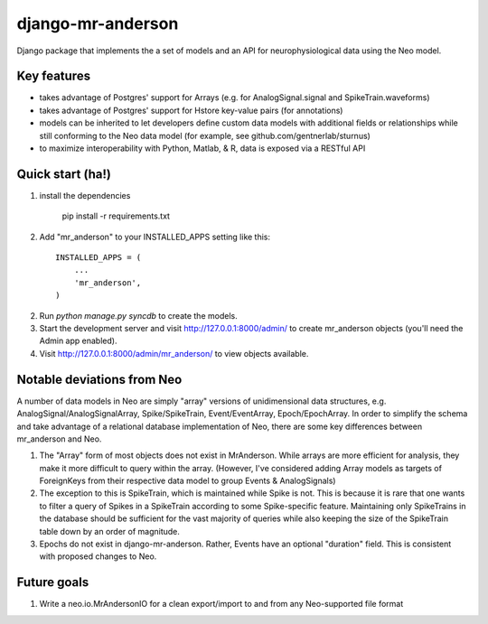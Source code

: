 django-mr-anderson
==========

Django package that implements the a set of models and an API for
neurophysiological data using the Neo model.

Key features
-----------

- takes advantage of Postgres' support for Arrays (e.g. for 
  AnalogSignal.signal and SpikeTrain.waveforms)

- takes advantage of Postgres' support for Hstore key-value pairs (for 
  annotations)

- models can be inherited to let developers define custom data models 
  with additional fields or relationships while still conforming to the 
  Neo data model (for example, see github.com/gentnerlab/sturnus)

- to maximize interoperability with Python, Matlab, & R, data is exposed 
  via a RESTful API 


Quick start (ha!)
-----------

1. install the dependencies

	  pip install -r requirements.txt

2. Add "mr_anderson" to your INSTALLED_APPS setting like this::

      INSTALLED_APPS = (
          ...
          'mr_anderson',
      )

2. Run `python manage.py syncdb` to create the models.

3. Start the development server and visit http://127.0.0.1:8000/admin/
   to create mr_anderson objects (you'll need the Admin app enabled).

4. Visit http://127.0.0.1:8000/admin/mr_anderson/ to view objects available.

Notable deviations from Neo
-----------

A number of data models in Neo are simply "array" versions of unidimensional 
data structures, e.g. AnalogSignal/AnalogSignalArray, Spike/SpikeTrain, 
Event/EventArray, Epoch/EpochArray. In order to simplify the schema and take
advantage of a relational database implementation of Neo, there are some key 
differences between mr_anderson and Neo.

1. The "Array" form of most objects does not exist in MrAnderson. While arrays
   are more efficient for analysis, they make it more difficult to query within
   the array. (However, I've considered adding Array models as targets of 
   ForeignKeys from their respective data model to group Events & AnalogSignals)

2. The exception to this is SpikeTrain, which is maintained while Spike is not.
   This is because it is rare that one wants to filter a query of Spikes in a 
   SpikeTrain according to some Spike-specific feature. Maintaining only 
   SpikeTrains in the database should be sufficient for the vast majority of 
   queries while also keeping the size of the SpikeTrain table down by an order 
   of magnitude.

3. Epochs do not exist in django-mr-anderson. Rather, Events 
   have an optional "duration" field. This is consistent with proposed changes 
   to Neo. 

Future goals
-----------

1. Write a neo.io.MrAndersonIO for a clean export/import to and from any Neo-supported 
   file format